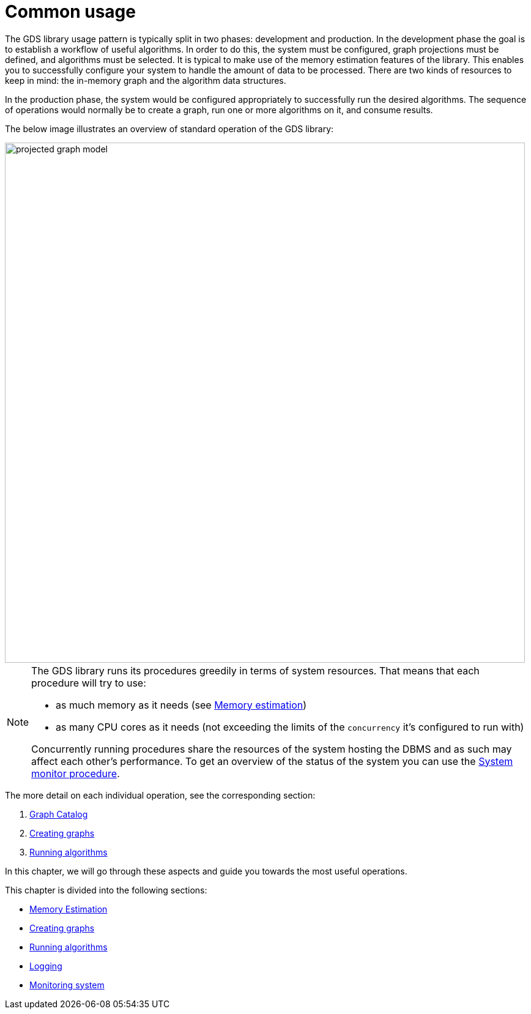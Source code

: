 [[common-usage]]
= Common usage
:description: This chapter explains the common usage patterns and operations that constitute the core of the Neo4j Graph Data Science library. 

The GDS library usage pattern is typically split in two phases: development and production.
In the development phase the goal is to establish a workflow of useful algorithms.
In order to do this, the system must be configured, graph projections must be defined, and algorithms must be selected.
It is typical to make use of the memory estimation features of the library.
This enables you to successfully configure your system to handle the amount of data to be processed.
There are two kinds of resources to keep in mind: the in-memory graph and the algorithm data structures.

In the production phase, the system would be configured appropriately to successfully run the desired algorithms.
The sequence of operations would normally be to create a graph, run one or more algorithms on it, and consume results.

The below image illustrates an overview of standard operation of the GDS library:

image::projected-graph-model.png[width="850px"]

[NOTE]
====
The GDS library runs its procedures greedily in terms of system resources. That means that each procedure will try to use:

* as much memory as it needs (see xref::common-usage/memory-estimation.adoc[Memory estimation])
* as many CPU cores as it needs (not exceeding the limits of the `concurrency` it's configured to run with)

Concurrently running procedures share the resources of the system hosting the DBMS and as such may affect each other's performance.
To get an overview of the status of the system you can use the xref::common-usage/monitoring-system.adoc[System monitor procedure].
====

The more detail on each individual operation, see the corresponding section:

1. xref::management-ops/graph-catalog-ops.adoc[Graph Catalog]
2. xref::common-usage/creating-graphs.adoc[Creating graphs]
3. xref::common-usage/running-algos.adoc[Running algorithms]


In this chapter, we will go through these aspects and guide you towards the most useful operations.

This chapter is divided into the following sections:

* xref::common-usage/memory-estimation.adoc[Memory Estimation]
* xref::common-usage/creating-graphs.adoc[Creating graphs]
* xref::common-usage/running-algos.adoc[Running algorithms]
* xref::common-usage/logging.adoc[Logging]
* xref::common-usage/monitoring-system.adoc[Monitoring system]


